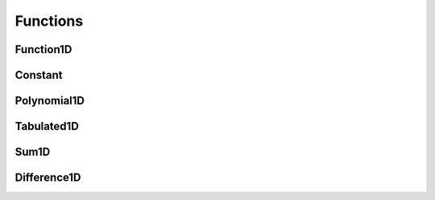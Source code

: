 .. _api_funcs:

=========
Functions
=========

Function1D
----------

.. doxygenclass:: pndl::Function1D

Constant
--------

.. doxygenclass:: pndl::Constant

Polynomial1D
------------

.. doxygenclass:: pndl::Polynomial1D

Tabulated1D
-----------

.. doxygenclass:: pndl::Tabulated1D

Sum1D
-----

.. doxygenclass:: pndl::Sum1D

Difference1D
------------

.. doxygenclass:: pndl::Difference1D
